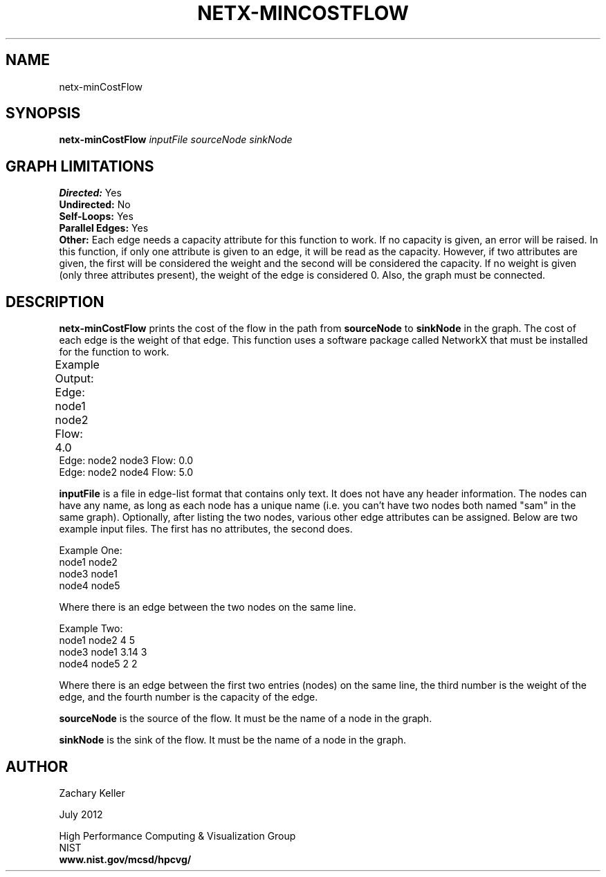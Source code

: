 .TH NETX-MINCOSTFLOW 1 "23 July 2012"

.SH NAME

netx-minCostFlow


.SH SYNOPSIS

.B netx-minCostFlow
.I  inputFile
.I sourceNode
.I sinkNode

.SH GRAPH LIMITATIONS
\fBDirected:\fR Yes
.br
\fBUndirected:\fR No
.br
\fBSelf-Loops:\fR Yes
.br
\fBParallel Edges:\fR Yes
.br
\fBOther:\fR Each edge needs a capacity attribute for this function to work. If no capacity is given, an error will be raised. In this function, if only one attribute is given to an edge, it will be read as the capacity. However, if two attributes are given, the first will be considered the weight and the second will be considered the capacity. If no weight is given (only three attributes present), the weight of the edge is considered 0. Also, the graph must be connected.
.br .br
.PP
.SH DESCRIPTION

\fBnetx-minCostFlow\fR prints the cost of the flow in the path from \fBsourceNode\fR to \fBsinkNode\fR in the graph. The cost of each edge is the weight of that edge. This function uses a software package called NetworkX that must be installed for the function to work.
.br .P
.br .P
.PP
Example Output:					
.br .P
Edge: node1 node2 Flow: 4.0 							
.br .P
Edge: node2 node3 Flow: 0.0
.br .P
Edge: node2 node4 Flow: 5.0
.br .P
.br .P
.PP
\fBinputFile\fR is a file in edge-list format that contains only text. It does not have any header information. The nodes can have any name, as long as each node has a unique name (i.e. you can't have two nodes both named "sam" in the same graph). Optionally, after listing the two nodes, various other edge attributes can be assigned. Below are two example input files. The first has no attributes, the second does.
.br .P
.PP
Example One:
.br .P
node1 node2 
.br .P
node3 node1
.br .P
node4 node5
.br .P
.br .P
.PP
Where there is an edge between the two nodes on the same line.
.br .P
.br .P
.PP
Example Two:
.br .P
node1 node2 4 5
.br .P
node3 node1 3.14 3
.br .P
node4 node5 2 2
.br .P
.br .P
.PP
Where there is an edge between the first two entries (nodes) on the same line, the third number is the weight of the edge, and the fourth number is the capacity of the edge.
.br .P
.br .P
.PP
\fBsourceNode\fR is the source of the flow. It must be the name of a node in the graph.
.br .P
.br .P
.PP
\fBsinkNode\fR is the sink of the flow. It must be the name of a node in the graph.
.br .P
.br .P
.PP
.SH AUTHOR

Zachary Keller

.PP
July 2012

.PP 
High Performance Computing & Visualization Group
.br
NIST
.br
.B www.nist.gov/mcsd/hpcvg/
